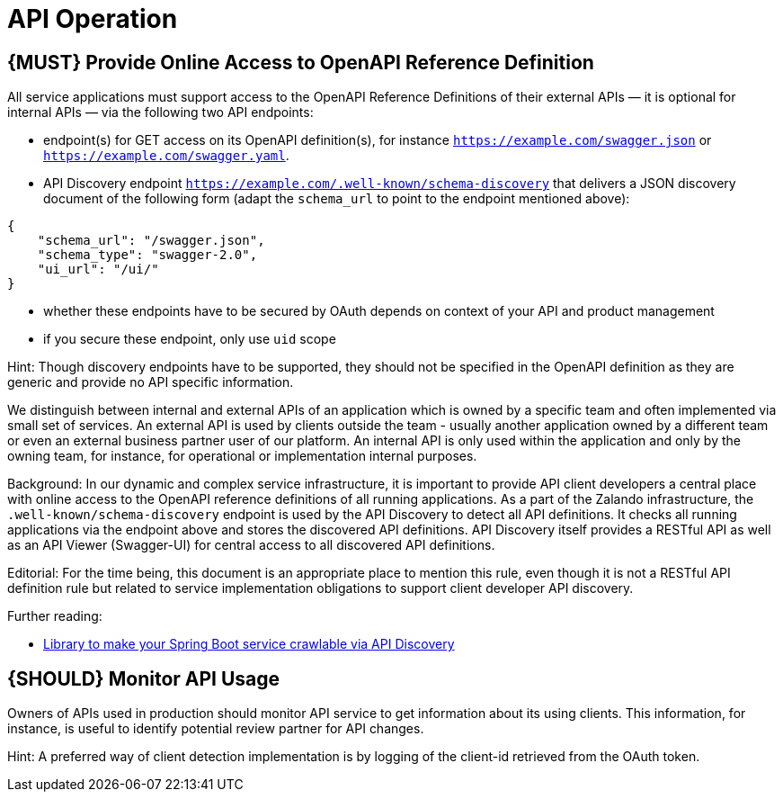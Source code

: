 [[api-operation]]
= API Operation

[#191]
== {MUST} Provide Online Access to OpenAPI Reference Definition

All service applications must support access to the OpenAPI Reference
Definitions of their external APIs — it is optional for internal APIs —
via the following two API endpoints:

* endpoint(s) for GET access on its OpenAPI definition(s), for instance
`https://example.com/swagger.json` or
`https://example.com/swagger.yaml`.
* API Discovery endpoint
`https://example.com/.well-known/schema-discovery` that delivers a JSON
discovery document of the following form (adapt the `schema_url` to
point to the endpoint mentioned above):

[source,json]
----
{
    "schema_url": "/swagger.json",
    "schema_type": "swagger-2.0",
    "ui_url": "/ui/"
}
----

* whether these endpoints have to be secured by OAuth depends on context
of your API and product management
* if you secure these endpoint, only use `uid` scope

Hint: Though discovery endpoints have to be supported, they should not
be specified in the OpenAPI definition as they are generic and provide
no API specific information.

We distinguish between internal and external APIs of an application
which is owned by a specific team and often implemented via small set of
services. An external API is used by clients outside the team - usually
another application owned by a different team or even an external
business partner user of our platform. An internal API is only used
within the application and only by the owning team, for instance, for
operational or implementation internal purposes.

Background: In our dynamic and complex service infrastructure, it is
important to provide API client developers a central place with online
access to the OpenAPI reference definitions of all running applications.
As a part of the Zalando infrastructure, the
`.well-known/schema-discovery` endpoint is used by the API Discovery to
detect all API definitions. It checks all running applications via the
endpoint above and stores the discovered API definitions. API Discovery
itself provides a RESTful API as well as an API Viewer (Swagger-UI) for
central access to all discovered API definitions.

Editorial: For the time being, this document is an appropriate place to
mention this rule, even though it is not a RESTful API definition rule
but related to service implementation obligations to support client
developer API discovery.

Further reading:

* https://github.com/zalando-stups/twintip-spring-web[Library to make
your Spring Boot service crawlable via API Discovery]

[#192]
== {SHOULD} Monitor API Usage

Owners of APIs used in production should monitor API service to get
information about its using clients. This information, for instance, is
useful to identify potential review partner for API changes.

Hint: A preferred way of client detection implementation is by logging
of the client-id retrieved from the OAuth token.
